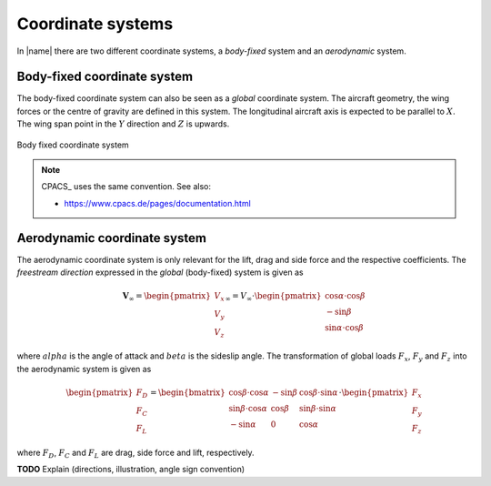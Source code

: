 .. _coordinate_systems:

Coordinate systems
==================

In |name| there are two different coordinate systems, a *body-fixed* system and an *aerodynamic* system.

Body-fixed coordinate system
----------------------------

The body-fixed coordinate system can also be seen as a *global* coordinate system. The aircraft geometry, the wing forces or the centre of gravity are defined in this system. The longitudinal aircraft axis is expected to be parallel to :math:`X`. The wing span point in the :math:`Y` direction and :math:`Z` is upwards.

.. figure:: ../_static/images/conventions/body_fixed_coordinate_system.svg
   :width: 400 px
   :align: center
   :alt: Body fixed coordinate system

   Body fixed coordinate system

.. note::

    CPACS_ uses the same convention. See also:

    * https://www.cpacs.de/pages/documentation.html

Aerodynamic coordinate system
-----------------------------

The aerodynamic coordinate system is only relevant for the lift, drag and side force and the respective coefficients. The *freestream direction* expressed in the *global* (body-fixed) system is given as

.. math::

    \mathbf{V}_\infty =
    \begin{pmatrix}
    V_x \\
    V_y \\
    V_z
    \end{pmatrix}_\infty
    =
    V_\infty \cdot
    \begin{pmatrix}
    \cos \alpha \cdot \cos \beta \\
    -\sin \beta \\
    \sin \alpha \cdot \cos \beta
    \end{pmatrix}

where :math:`alpha` is the angle of attack and :math:`beta` is the sideslip angle. The transformation of global loads :math:`F_x`, :math:`F_y` and :math:`F_z` into the aerodynamic system is given as

.. math::

    \begin{pmatrix}
    F_D \\
    F_C \\
    F_L
    \end{pmatrix}
    =
    \begin{bmatrix}
    \cos \beta \cdot \cos \alpha & -\sin \beta & \cos \beta \cdot \sin \alpha \\
    \sin \beta \cdot \cos \alpha & \cos \beta & \sin \beta \cdot \sin \alpha \\
    -\sin \alpha & 0 & \cos \alpha
    \end{bmatrix}
    \cdot
    \begin{pmatrix}
    F_x \\
    F_y \\
    F_z
    \end{pmatrix}

where :math:`F_D`, :math:`F_C` and :math:`F_L` are drag, side force and lift, respectively.

.. seealso::

    * [Drela2014]

**TODO** Explain (directions, illustration, angle sign convention)
